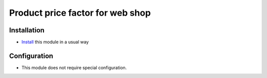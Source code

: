 ===================================
 Product price factor for web shop
===================================

Installation
============

* `Install <https://awkhad-development.readthedocs.io/en/latest/awkhad/usage/install-module.html>`__ this module in a usual way

Configuration
=============

* This module does not require special configuration.
